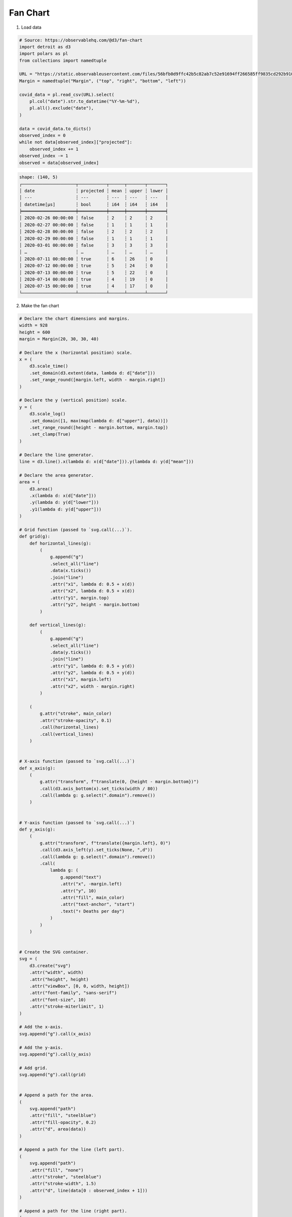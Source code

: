 Fan Chart
=========

.. image:: ../figures/light-fan-chart.svg
   :align: center
   :class: only-light

.. image:: ../figures/dark-fan-chart.svg
   :align: center
   :class: only-dark

1. Load data

.. code:: python

   # Source: https://observablehq.com/@d3/fan-chart
   import detroit as d3
   import polars as pl
   from collections import namedtuple

   URL = "https://static.observableusercontent.com/files/56bfb0d9ffc42b5c82ab7c52e91694ff266585ff9835cd292b910054e857577e5ff5b49231a0b91d8370608cb5bd213590b7468e794c8760349cf234d35a1c8a?response-content-disposition=attachment%3Bfilename*%3DUTF-8%27%27covid-ihme-projected-deaths-2020-04-01.csv"
   Margin = namedtuple("Margin", ("top", "right", "bottom", "left"))

   covid_data = pl.read_csv(URL).select(
       pl.col("date").str.to_datetime("%Y-%m-%d"),
       pl.all().exclude("date"),
   )

   data = covid_data.to_dicts()
   observed_index = 0
   while not data[observed_index]["projected"]:
       observed_index += 1
   observed_index -= 1
   observed = data[observed_index]

.. code::

   shape: (140, 5)
   ┌─────────────────────┬───────────┬──────┬───────┬───────┐
   │ date                ┆ projected ┆ mean ┆ upper ┆ lower │
   │ ---                 ┆ ---       ┆ ---  ┆ ---   ┆ ---   │
   │ datetime[μs]        ┆ bool      ┆ i64  ┆ i64   ┆ i64   │
   ╞═════════════════════╪═══════════╪══════╪═══════╪═══════╡
   │ 2020-02-26 00:00:00 ┆ false     ┆ 2    ┆ 2     ┆ 2     │
   │ 2020-02-27 00:00:00 ┆ false     ┆ 1    ┆ 1     ┆ 1     │
   │ 2020-02-28 00:00:00 ┆ false     ┆ 2    ┆ 2     ┆ 2     │
   │ 2020-02-29 00:00:00 ┆ false     ┆ 1    ┆ 1     ┆ 1     │
   │ 2020-03-01 00:00:00 ┆ false     ┆ 3    ┆ 3     ┆ 3     │
   │ …                   ┆ …         ┆ …    ┆ …     ┆ …     │
   │ 2020-07-11 00:00:00 ┆ true      ┆ 6    ┆ 26    ┆ 0     │
   │ 2020-07-12 00:00:00 ┆ true      ┆ 5    ┆ 24    ┆ 0     │
   │ 2020-07-13 00:00:00 ┆ true      ┆ 5    ┆ 22    ┆ 0     │
   │ 2020-07-14 00:00:00 ┆ true      ┆ 4    ┆ 19    ┆ 0     │
   │ 2020-07-15 00:00:00 ┆ true      ┆ 4    ┆ 17    ┆ 0     │
   └─────────────────────┴───────────┴──────┴───────┴───────┘


2. Make the fan chart

.. code:: python

   # Declare the chart dimensions and margins.
   width = 928
   height = 600
   margin = Margin(20, 30, 30, 40)
   
   # Declare the x (horizontal position) scale.
   x = (
       d3.scale_time()
       .set_domain(d3.extent(data, lambda d: d["date"]))
       .set_range_round([margin.left, width - margin.right])
   )
   
   # Declare the y (vertical position) scale.
   y = (
       d3.scale_log()
       .set_domain([1, max(map(lambda d: d["upper"], data))])
       .set_range_round([height - margin.bottom, margin.top])
       .set_clamp(True)
   )
   
   # Declare the line generator.
   line = d3.line().x(lambda d: x(d["date"])).y(lambda d: y(d["mean"]))
   
   # Declare the area generator.
   area = (
       d3.area()
       .x(lambda d: x(d["date"]))
       .y(lambda d: y(d["lower"]))
       .y1(lambda d: y(d["upper"]))
   )
   
   # Grid function (passed to `svg.call(...)`).
   def grid(g):
       def horizontal_lines(g):
           (
               g.append("g")
               .select_all("line")
               .data(x.ticks())
               .join("line")
               .attr("x1", lambda d: 0.5 + x(d))
               .attr("x2", lambda d: 0.5 + x(d))
               .attr("y1", margin.top)
               .attr("y2", height - margin.bottom)
           )
   
       def vertical_lines(g):
           (
               g.append("g")
               .select_all("line")
               .data(y.ticks())
               .join("line")
               .attr("y1", lambda d: 0.5 + y(d))
               .attr("y2", lambda d: 0.5 + y(d))
               .attr("x1", margin.left)
               .attr("x2", width - margin.right)
           )
   
       (
           g.attr("stroke", main_color)
           .attr("stroke-opacity", 0.1)
           .call(horizontal_lines)
           .call(vertical_lines)
       )
   
   
   # X-axis function (passed to `svg.call(...)`)
   def x_axis(g):
       (
           g.attr("transform", f"translate(0, {height - margin.bottom})")
           .call(d3.axis_bottom(x).set_ticks(width / 80))
           .call(lambda g: g.select(".domain").remove())
       )
   
   
   # Y-axis function (passed to `svg.call(...)`)
   def y_axis(g):
       (
           g.attr("transform", f"translate({margin.left}, 0)")
           .call(d3.axis_left(y).set_ticks(None, ",d"))
           .call(lambda g: g.select(".domain").remove())
           .call(
               lambda g: (
                   g.append("text")
                   .attr("x", -margin.left)
                   .attr("y", 10)
                   .attr("fill", main_color)
                   .attr("text-anchor", "start")
                   .text("↑ Deaths per day")
               )
           )
       )
   
   
   # Create the SVG container.
   svg = (
       d3.create("svg")
       .attr("width", width)
       .attr("height", height)
       .attr("viewBox", [0, 0, width, height])
       .attr("font-family", "sans-serif")
       .attr("font-size", 10)
       .attr("stroke-miterlimit", 1)
   )
   
   # Add the x-axis.
   svg.append("g").call(x_axis)
   
   # Add the y-axis.
   svg.append("g").call(y_axis)
   
   # Add grid.
   svg.append("g").call(grid)
   
   
   # Append a path for the area.
   (
       svg.append("path")
       .attr("fill", "steelblue")
       .attr("fill-opacity", 0.2)
       .attr("d", area(data))
   )
   
   # Append a path for the line (left part).
   (
       svg.append("path")
       .attr("fill", "none")
       .attr("stroke", "steelblue")
       .attr("stroke-width", 1.5)
       .attr("d", line(data[0 : observed_index + 1]))
   )
   
   # Append a path for the line (right part).
   (
       svg.append("path")
       .attr("fill", "none")
       .attr("stroke", "steelblue")
       .attr("stroke-width", 1.5)
       .attr("stroke-dasharray", "3,3")
       .attr("d", line(data[observed_index:]))
   )
   
   # Append a circle for the observed mean.
   (
       svg.append("circle")
       .attr("cx", x(observed["date"]))
       .attr("cy", y(observed["mean"]))
       .attr("r", 2.5)
       .attr("fill", main_color)
   )
   
   # Append the mean value of the observed mean as text.
   (
       svg.append("text")
       .attr("x", x(observed["date"]))
       .attr("y", y(observed["mean"]))
       .attr("dx", 6)
       .attr("dy", "0.35em")
       .text(str(observed["mean"]))
   )
   
   # Append the date value of the observed mean as text.
   (
       svg.append("text")
       .attr("x", x(observed["date"]))
       .attr("y", y(observed["mean"]))
       .attr("dx", 6)
       .attr("dy", "1.35em")
       .text(observed["date"].strftime("%B %-d"))
   )

3. Save your chart

.. code:: python

   with open(f"fan-chart.svg", "w") as file:
       file.write(str(svg))
